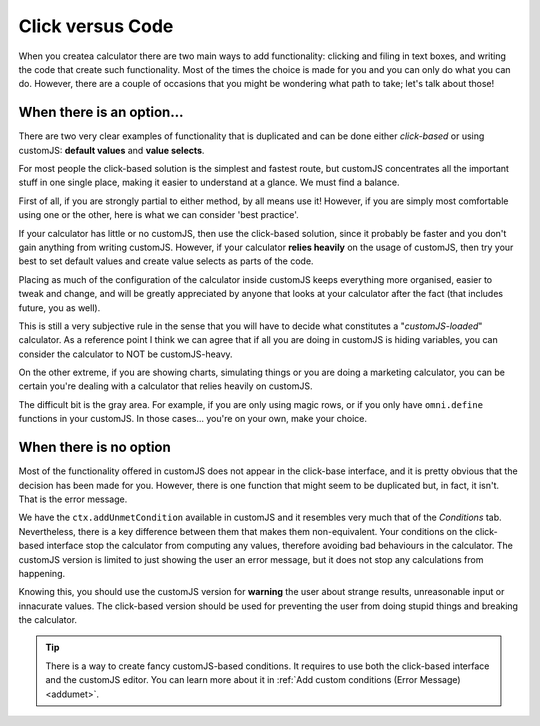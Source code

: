 Click versus Code
=================

When you createa calculator there are two main ways to add functionality: clicking and filing in text boxes, and writing the code that create such functionality. Most of the times the choice is made for you and you can only do what you can do. However, there are a couple of occasions that you might be wondering what path to take; let's talk about those!

When there is an option...
--------------------------

There are two very clear examples of functionality that is duplicated and can be done either *click-based* or using customJS: **default values** and **value selects**. 

For most people the click-based solution is the simplest and fastest route, but customJS concentrates all the important stuff in one single place, making it easier to understand at a glance. We must find a balance.

First of all, if you are strongly partial to either method, by all means use it! However, if you are simply most comfortable using one or the other, here is what we can consider 'best practice'.

If your calculator has little or no customJS, then use the click-based solution, since it probably be faster and you don't gain anything from writing customJS. However, if your calculator **relies heavily** on the usage of customJS, then try your best to set default values and create value selects as parts of the code.

Placing as much of the configuration of the calculator inside customJS keeps everything more organised, easier to tweak and change, and will be greatly appreciated by anyone that looks at your calculator after the fact (that includes future, you as well).

This is still a very subjective rule in the sense that you will have to decide what constitutes a "*customJS-loaded*" calculator. As a reference point I think we can agree that if all you are doing in customJS is hiding variables, you can consider the calculator to NOT be customJS-heavy.

On the other extreme, if you are showing charts, simulating things or you are doing a marketing calculator, you can be certain you're dealing with a calculator that relies heavily on customJS.

The difficult bit is the gray area. For example, if you are only using magic rows, or if you only have ``omni.define`` functions in your customJS. In those cases... you're on your own, make your choice.

When there is no option
-----------------------

Most of the functionality offered in customJS does not appear in the click-base interface, and it is pretty obvious that the decision has been made for you. However, there is one function that might seem to be duplicated but, in fact, it isn't. That is the error message.

We have the ``ctx.addUnmetCondition`` available in customJS and it resembles very much that of the *Conditions* tab. Nevertheless, there is a key difference between them that makes them non-equivalent. Your conditions on the click-based interface stop the calculator from computing any values, therefore avoiding bad behaviours in the calculator. The customJS version is limited to just showing the user an error message, but it does not stop any calculations from happening.

Knowing this, you should use the customJS version for **warning** the user about strange results, unreasonable input or innacurate values. The click-based version should be used for preventing the user from doing stupid things and breaking the calculator.

.. tip:: 
  There is a way to create fancy customJS-based conditions. It requires to use both the click-based interface and the customJS editor. You can learn more about it in :ref:`Add custom conditions (Error Message)<addumet>`.
